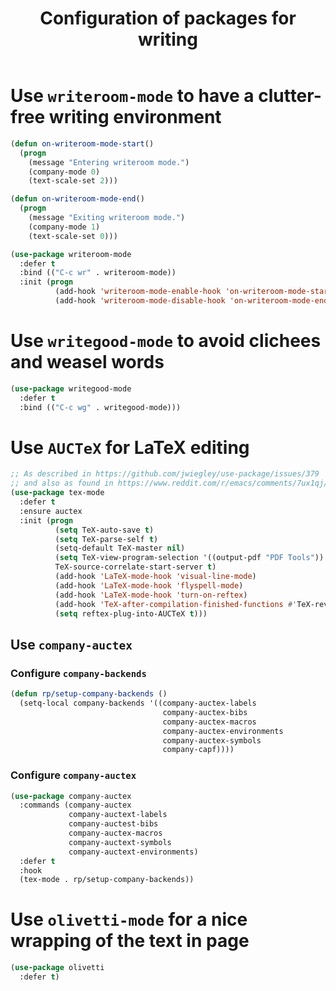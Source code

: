 #+title: Configuration of packages for writing
#+property: header-args :results silent

* Use =writeroom-mode= to have a clutter-free writing environment

#+begin_src emacs-lisp
  (defun on-writeroom-mode-start()
    (progn
      (message "Entering writeroom mode.")
      (company-mode 0)
      (text-scale-set 2)))

  (defun on-writeroom-mode-end()
    (progn
      (message "Exiting writeroom mode.")
      (company-mode 1)
      (text-scale-set 0)))

  (use-package writeroom-mode
    :defer t
    :bind (("C-c wr" . writeroom-mode))
    :init (progn
            (add-hook 'writeroom-mode-enable-hook 'on-writeroom-mode-start)
            (add-hook 'writeroom-mode-disable-hook 'on-writeroom-mode-end)))
#+end_src

* Use =writegood-mode= to avoid clichees and weasel words

#+begin_src emacs-lisp
  (use-package writegood-mode
    :defer t
    :bind (("C-c wg" . writegood-mode)))
#+end_src

* Use =AUCTeX= for LaTeX editing

#+begin_src emacs-lisp
  ;; As described in https://github.com/jwiegley/use-package/issues/379
  ;; and also as found in https://www.reddit.com/r/emacs/comments/7ux1qj/using_auctex_mode_to_sync_latex_documents_and/dto2z02/
  (use-package tex-mode
    :defer t
    :ensure auctex
    :init (progn
            (setq TeX-auto-save t)
            (setq TeX-parse-self t)
            (setq-default TeX-master nil)
            (setq TeX-view-program-selection '((output-pdf "PDF Tools"))
            TeX-source-correlate-start-server t)
            (add-hook 'LaTeX-mode-hook 'visual-line-mode)
            (add-hook 'LaTeX-mode-hook 'flyspell-mode)
            (add-hook 'LaTeX-mode-hook 'turn-on-reftex)
            (add-hook 'TeX-after-compilation-finished-functions #'TeX-revert-document-buffer)
            (setq reftex-plug-into-AUCTeX t)))
#+end_src

** Use =company-auctex=

*** Configure =company-backends=

#+begin_src emacs-lisp
  (defun rp/setup-company-backends ()
    (setq-local company-backends '((company-auctex-labels
                                    company-auctex-bibs
                                    company-auctex-macros
                                    company-auctex-environments
                                    company-auctex-symbols
                                    company-capf))))
#+end_src

*** Configure =company-auctex=

   #+begin_src emacs-lisp
     (use-package company-auctex
       :commands (company-auctex
                  company-auctext-labels
                  company-auctest-bibs
                  company-auctex-macros
                  company-auctext-symbols
                  company-auctext-environments)
       :defer t
       :hook
       (tex-mode . rp/setup-company-backends))

   #+end_src

* Use =olivetti-mode= for a nice wrapping of the text in page

#+begin_src emacs-lisp
  (use-package olivetti
    :defer t)
#+end_src
